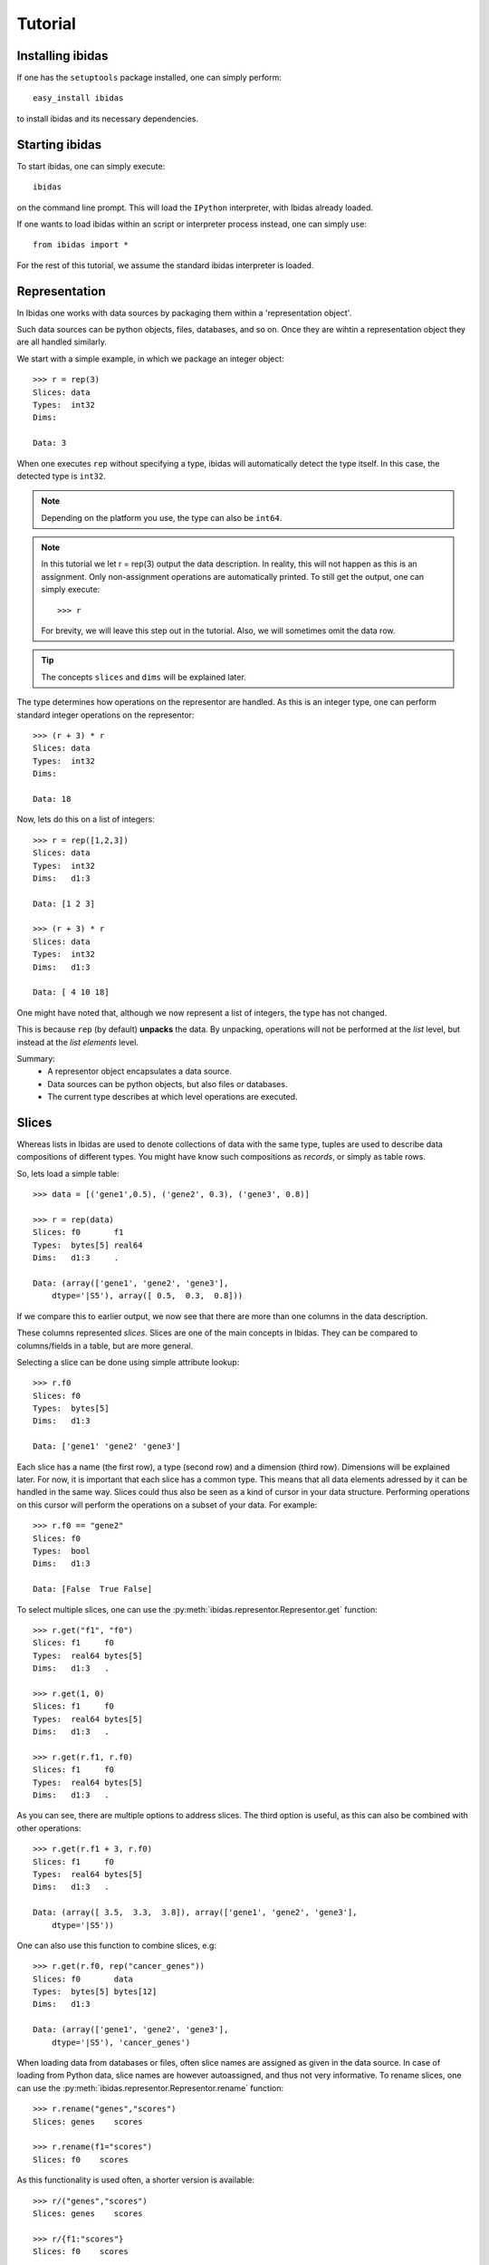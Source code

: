 Tutorial
========

Installing ibidas
-----------------

If one has the ``setuptools`` package installed, one can simply perform::

    easy_install ibidas

to install ibidas and its necessary dependencies. 


Starting ibidas
---------------
To start ibidas, one can simply execute::

    ibidas

on the command line prompt. This will load the ``IPython`` interpreter, with
Ibidas already loaded. 

If one wants to load ibidas within an script or interpreter process instead, 
one can simply use::

    from ibidas import *

For the rest of this tutorial, we assume the standard ibidas interpreter is loaded.

Representation
--------------

In Ibidas one works with data sources by packaging them within a 'representation object'.

Such data sources can be python objects, files, databases, and so on. 
Once they are wihtin a representation object they are all handled similarly.

We start with a simple example, in which we package an integer object::

    >>> r = rep(3)
    Slices: data  
    Types:  int32
    Dims:         
    
    Data: 3

When one executes ``rep`` without specifying a type, ibidas will automatically 
detect the type itself. In this case, the detected type is ``int32``. 

.. note::
    Depending on the platform you use, the type can also be ``int64``.

.. note::
   In this tutorial we let r = rep(3) output the data description. In reality, this
   will not happen as this is an assignment. Only non-assignment operations are automatically
   printed. To still get the output, one can simply execute::
   
        >>> r
   
   For brevity, we will leave this step out in the tutorial. Also, we will sometimes omit the data row.

.. tip::
    The concepts ``slices`` and ``dims`` will be explained later.

The type determines how operations on the representor are handled.
As this is an integer type, one can perform standard integer operations on the representor::
    
    >>> (r + 3) * r
    Slices: data 
    Types:  int32 
    Dims:         

    Data: 18

Now, lets do this on a list of integers::
    
    >>> r = rep([1,2,3])
    Slices: data
    Types:  int32
    Dims:   d1:3

    Data: [1 2 3]

    >>> (r + 3) * r
    Slices: data  
    Types:  int32 
    Dims:   d1:3  
    
    Data: [ 4 10 18]

One might have noted that, although we now represent a list of integers, the type has not changed.

This is because ``rep`` (by default) **unpacks** the data. By unpacking, operations
will not be performed at the *list* level, but instead at the *list elements* level.

Summary:
    * A representor object encapsulates a data source. 

    * Data sources can be python objects, but also files or databases.

    * The current type describes at which level operations are executed. 


Slices
------

Whereas lists in Ibidas are used to denote collections of data with the same type,
tuples are used to describe data compositions of different types. 
You might have know such compositions as *records*, or simply as table rows.

So, lets load a simple table::
    
    >>> data = [('gene1',0.5), ('gene2', 0.3), ('gene3', 0.8)]
    
    >>> r = rep(data)
    Slices: f0       f1     
    Types:  bytes[5] real64 
    Dims:   d1:3     .      

    Data: (array(['gene1', 'gene2', 'gene3'], 
        dtype='|S5'), array([ 0.5,  0.3,  0.8]))


If we compare this to earlier output, we now see that there are more than one columns in the data description.

These columns represented *slices*. Slices are one of the main concepts in Ibidas. They can be compared to columns/fields in a table, but are more general.

Selecting a slice can be done using simple attribute lookup::

    >>> r.f0
    Slices: f0       
    Types:  bytes[5] 
    Dims:   d1:3     

    Data: ['gene1' 'gene2' 'gene3']


Each slice has a name (the first row), a type (second row) and a dimension (third row). Dimensions will be explained later. For now, it is important that each
slice has a common type. This means that all data elements adressed by it can be handled in the same way. Slices could thus also be seen as a kind of cursor in your data structure.
Performing operations on this cursor will perform the operations on a subset of your data. For example::

    >>> r.f0 == "gene2"
    Slices: f0
    Types:  bool
    Dims:   d1:3

    Data: [False  True False]

To select multiple slices, one can use the :py:meth:`ibidas.representor.Representor.get` function::

    >>> r.get("f1", "f0")
    Slices: f1     f0       
    Types:  real64 bytes[5] 
    Dims:   d1:3   . 

    >>> r.get(1, 0)
    Slices: f1     f0       
    Types:  real64 bytes[5] 
    Dims:   d1:3   . 

    >>> r.get(r.f1, r.f0)
    Slices: f1     f0       
    Types:  real64 bytes[5] 
    Dims:   d1:3   . 

As you can see, there are multiple options to address slices.  The third option is useful, as this can also be combined with other operations::

    >>> r.get(r.f1 + 3, r.f0)
    Slices: f1     f0       
    Types:  real64 bytes[5] 
    Dims:   d1:3   .        

    Data: (array([ 3.5,  3.3,  3.8]), array(['gene1', 'gene2', 'gene3'], 
        dtype='|S5'))

One can also use this function to combine slices, e.g::

    >>> r.get(r.f0, rep("cancer_genes"))
    Slices: f0       data
    Types:  bytes[5] bytes[12]
    Dims:   d1:3

    Data: (array(['gene1', 'gene2', 'gene3'],
        dtype='|S5'), 'cancer_genes')


When loading data from databases or files, often slice names are assigned as given in the data source. In case of loading from Python data,
slice names are however autoassigned, and thus not very informative. To rename slices, one can use the :py:meth:`ibidas.representor.Representor.rename` function::

    >>> r.rename("genes","scores")
    Slices: genes    scores 
    
    >>> r.rename(f1="scores")
    Slices: f0    scores 

As this functionality is used often, a shorter version is available::

    >>> r/("genes","scores")
    Slices: genes    scores 
    
    >>> r/{f1:"scores"}
    Slices: f0    scores 
    
    >>> r.get(r.f0/"genes", 
              rep("cancer_genes")/"listname")
    Slices: genes       listname

Summary:
    * Slices can be compared to columns/fields in a table, or to data cursors which indicate on which data elements operations will be applied. 

    * A representor object is a collection of slices

    * Attribute lookup can be used to select a single slice.

    * More advanced selection can be performed using the ``get`` function, allowing multiple slice selection, slice modifications and slice combination. 


Dimensions
----------
Up to now, our data model was very similar to ones used in other software. *Dimensions* allow Ibidas to handle more complex data structures. 

Lets replace the first field of the table with a nested, variable length list::
    >>> data = [([1,2],0.5), ([3,4,5], 0.3), ([6,7,8,9], 0.8)]
    
    >>> r = rep(data)
    Slices: f0        f1     
    Types:  int32     real64 
    Dims:   d1:3<d2:~ .      

    Data: (array([[1 2], [3 4 5], [6 7 8 9]], dtype=object), array([ 0.5,  0.3,  0.8]))

Compare this to dims in the previous sections. Dimensions indicate which nesting arrays have been **unpacked**. So, in case of slice ``f0``, 
we are working at the level of ``int32`` (the type). These ``int32`` elements are nested two levels deep in arrays, which are indicated by 
dimension ``d1`` and ``d2``.  

The dim names are accompanied by a shape attribute. The ``3`` means that the dimension has a fixed size of 3, while the ``~`` means that the
dimension has a variable size. One might also encounter ``*``, which means that the dimension has a fixed, but unspecified, size. 

So what does the ``.`` mean in the dimension of slice ``f1``? In case of large tables with many slices and long dimension names, it can be a bit
unwieldy to repeat the same dimensions for every slice. Therefore, we use a shorthand. The ``.`` here means that it has the same first dimension as the 
previous slice.  If it would be ``.<.``, it would mean that it shares the first two dimensions, and so on. 

Dimensions are used in operations to determine how data is mapped w.r.t to each other::

    >>> r.f0 + r.f1
    Slices: result    
    Types:  real64    
    Dims:   d1:3<d2:~ 

    Data: [[ 1.5  2.5] [ 3.3  4.3  5.3] [ 6.8  7.8  8.8  9.8]]

To perform an addition, both operands would need the same dimension normally. As this is not the case, 
we perform **broadcasting**. As you can see, elements from slice ``f1``  are broadcasted along dimension ``d2`` to enable 
the addition of the two slices. 


In case of type autodetection, dimension names are also assigned automatically (Starting from ``d1``). Dimension can however
be renamed in a similar way as slices, using :py:meth:`ibidas.representor.Representor.dim_rename`::

    >>> r.dim_rename("pathways","genes")
    Slices: f0                 f1
    Types:  int32              real64
    Dims:   pathways:3<genes:~ .
    
    >>> r.dim_renmae(d1="pathways")
    Dims:   pathways:3<d2:~ .      

When performed without keywords, new dim names are mapped to dimensions by ordering dimensions on their nesting depth. If there are multiple
choices possible, an error will be returned. Similar to slice renaming, a shorthand is available using the ``%`` symbol.


Summary:
    
    * The use of dimensions allow one to have slices with different dimensions within the same representor object

    * The use of broadcasting allows these slices to still interact (e.g. to perform a comparison or other operation)

    * Dimensions have a name and a shape

    * The printout of a representor uses ``.`` to indicate a common dimension w.r.t to the previous slice.

    * Dimensions are separated by the ``<`` symbol

    * Dimensions can be renamed using the dim_rename function or the ``%`` shorthand operation. 


Packing/unpacking
-----------------
Navigating accross dimensions and slices can be performed with ``pack`` and ``unpack`` operations. 
There are two types of these operations:

    * pack/unpack from tuple type to slices and vice versa
    * pack/unpack from array type to dimensions and vice versa


Packing
~~~~~~~

The two most basic ``pack`` operations are respectively ``tuple`` and ``array``.

An example of the ``array`` function::

    >>> data = [([1,2],0.5), ([3,4,5], 0.3), ([6,7,8,9], 0.8)]
    >>> r = rep(data)

    >>> r.array()
    Slices: f0           f1            
    Types:  [d2:~]:int32 [d1:3]:real64 
    Dims:   d1:3                       

    Data: (array([[1 2], [3 4 5], [6 7 8 9]], dtype=object), array([ 0.5,  0.3,  0.8]))


The influence of the array operation is that the dimensions are moved into the type. So subsequent operations
are performed at the level of the arrays. 

Arrays can also be packed with other aggregate operations. For example, the ``set`` function:

    >>> r.f0.set()


Performing the ``tuple`` operation gives::

    >>> r.tuple()
    Slices: data                         
    Types:  (f0=[d2:~]:int32, f1=real64) 
    Dims:   d1:3                         

    Data: [(array([1, 2]), 0.5) (array([3, 4, 5]), 0.29999999999999999)
    (array([6, 7, 8, 9]), 0.80000000000000004)]

As you can see, slice types are combined into a single slice tuple type. 

Unpacking
~~~~~~~~~

The reverse operations for ``array`` and ``tuple`` are respectively ``elements`` and ``attributes``.

These are used less commonly as by default dat is unpacked by representation. 



